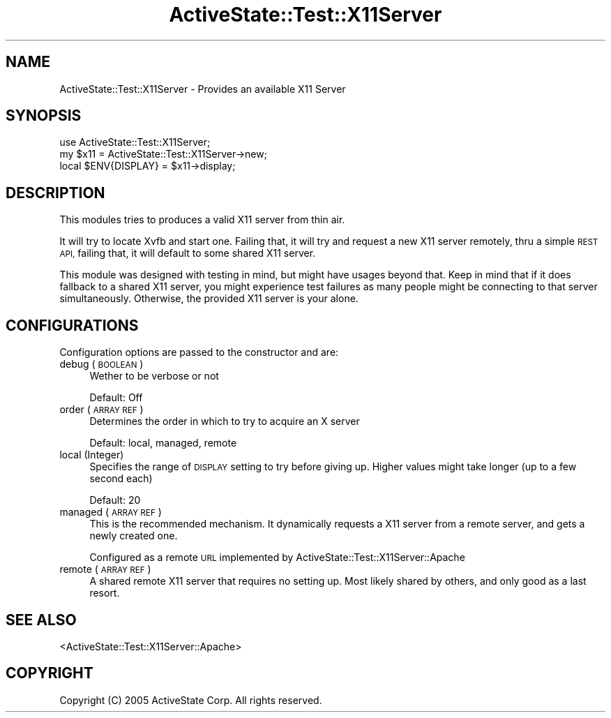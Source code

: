 .\" Automatically generated by Pod::Man 4.10 (Pod::Simple 3.40)
.\"
.\" Standard preamble:
.\" ========================================================================
.de Sp \" Vertical space (when we can't use .PP)
.if t .sp .5v
.if n .sp
..
.de Vb \" Begin verbatim text
.ft CW
.nf
.ne \\$1
..
.de Ve \" End verbatim text
.ft R
.fi
..
.\" Set up some character translations and predefined strings.  \*(-- will
.\" give an unbreakable dash, \*(PI will give pi, \*(L" will give a left
.\" double quote, and \*(R" will give a right double quote.  \*(C+ will
.\" give a nicer C++.  Capital omega is used to do unbreakable dashes and
.\" therefore won't be available.  \*(C` and \*(C' expand to `' in nroff,
.\" nothing in troff, for use with C<>.
.tr \(*W-
.ds C+ C\v'-.1v'\h'-1p'\s-2+\h'-1p'+\s0\v'.1v'\h'-1p'
.ie n \{\
.    ds -- \(*W-
.    ds PI pi
.    if (\n(.H=4u)&(1m=24u) .ds -- \(*W\h'-12u'\(*W\h'-12u'-\" diablo 10 pitch
.    if (\n(.H=4u)&(1m=20u) .ds -- \(*W\h'-12u'\(*W\h'-8u'-\"  diablo 12 pitch
.    ds L" ""
.    ds R" ""
.    ds C` ""
.    ds C' ""
'br\}
.el\{\
.    ds -- \|\(em\|
.    ds PI \(*p
.    ds L" ``
.    ds R" ''
.    ds C`
.    ds C'
'br\}
.\"
.\" Escape single quotes in literal strings from groff's Unicode transform.
.ie \n(.g .ds Aq \(aq
.el       .ds Aq '
.\"
.\" If the F register is >0, we'll generate index entries on stderr for
.\" titles (.TH), headers (.SH), subsections (.SS), items (.Ip), and index
.\" entries marked with X<> in POD.  Of course, you'll have to process the
.\" output yourself in some meaningful fashion.
.\"
.\" Avoid warning from groff about undefined register 'F'.
.de IX
..
.nr rF 0
.if \n(.g .if rF .nr rF 1
.if (\n(rF:(\n(.g==0)) \{\
.    if \nF \{\
.        de IX
.        tm Index:\\$1\t\\n%\t"\\$2"
..
.        if !\nF==2 \{\
.            nr % 0
.            nr F 2
.        \}
.    \}
.\}
.rr rF
.\" ========================================================================
.\"
.IX Title "ActiveState::Test::X11Server 3"
.TH ActiveState::Test::X11Server 3 "2017-06-23" "perl v5.28.1" "User Contributed Perl Documentation"
.\" For nroff, turn off justification.  Always turn off hyphenation; it makes
.\" way too many mistakes in technical documents.
.if n .ad l
.nh
.SH "NAME"
ActiveState::Test::X11Server \- Provides an available X11 Server
.SH "SYNOPSIS"
.IX Header "SYNOPSIS"
.Vb 3
\& use ActiveState::Test::X11Server;
\& my $x11 = ActiveState::Test::X11Server\->new;
\& local $ENV{DISPLAY} = $x11\->display;
.Ve
.SH "DESCRIPTION"
.IX Header "DESCRIPTION"
This modules tries to produces a valid X11 server from thin air.
.PP
It will try to locate Xvfb and start one. Failing that, it will
try and request a new X11 server remotely, thru a simple \s-1REST API,\s0
failing that, it will default to some shared X11 server.
.PP
This module was designed with testing in mind, but might have usages
beyond that. Keep in mind that if it does fallback to a shared X11
server, you might experience test failures as many people might be
connecting to that server simultaneously. Otherwise, the provided
X11 server is your alone.
.SH "CONFIGURATIONS"
.IX Header "CONFIGURATIONS"
Configuration options are passed to the constructor and are:
.IP "debug (\s-1BOOLEAN\s0)" 4
.IX Item "debug (BOOLEAN)"
Wether to be verbose or not
.Sp
Default: Off
.IP "order (\s-1ARRAY REF\s0)" 4
.IX Item "order (ARRAY REF)"
Determines the order in which to try to acquire an X server
.Sp
Default: local, managed, remote
.IP "local (Integer)" 4
.IX Item "local (Integer)"
Specifies the range of \s-1DISPLAY\s0 setting to try before giving up. Higher
values might take longer (up to a few second each)
.Sp
Default: 20
.IP "managed (\s-1ARRAY REF\s0)" 4
.IX Item "managed (ARRAY REF)"
This is the recommended mechanism. It dynamically requests a X11 server
from a remote server, and gets a newly created one.
.Sp
Configured as a remote \s-1URL\s0 implemented by ActiveState::Test::X11Server::Apache
.IP "remote (\s-1ARRAY REF\s0)" 4
.IX Item "remote (ARRAY REF)"
A shared remote X11 server that requires no setting up. Most likely shared
by others, and only good as a last resort.
.SH "SEE ALSO"
.IX Header "SEE ALSO"
<ActiveState::Test::X11Server::Apache>
.SH "COPYRIGHT"
.IX Header "COPYRIGHT"
Copyright (C) 2005 ActiveState Corp.  All rights reserved.
